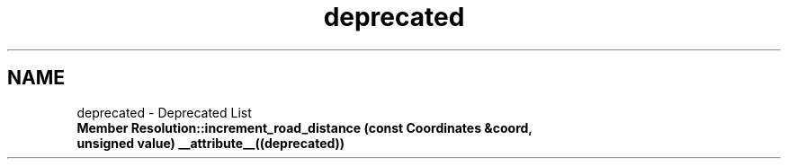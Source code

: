 .TH "deprecated" 3 "Wed Apr 20 2016" "Urbanisme" \" -*- nroff -*-
.ad l
.nh
.SH NAME
deprecated \- Deprecated List 

.IP "\fBMember \fBResolution::increment_road_distance\fP (const \fBCoordinates\fP &coord, unsigned value) __attribute__((deprecated))\fP" 1c
.PP

